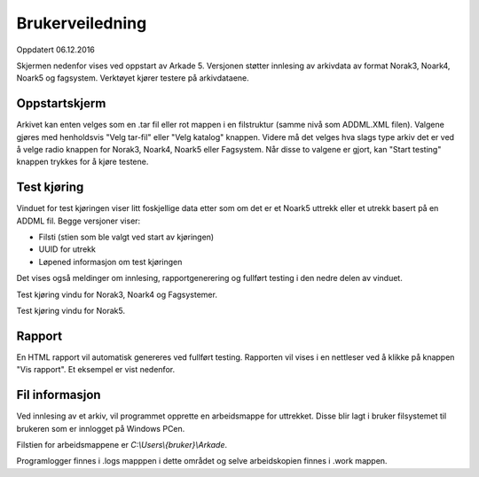 Brukerveiledning
================

Oppdatert 06.12.2016

Skjermen nedenfor vises ved oppstart av Arkade 5.
Versjonen støtter innlesing av arkivdata av format Norak3, Noark4, Noark5 og fagsystem.
Verktøyet kjører testere på arkivdataene.

Oppstartskjerm
~~~~~~~~~~~~~~~

.. image:: img/StartupScreen.png

Arkivet kan enten velges som en .tar fil eller rot mappen i en filstruktur (samme nivå som ADDML.XML filen). Valgene gjøres med henholdsvis "Velg tar-fil" eller "Velg katalog" knappen.
Videre må det velges hva slags type arkiv det er ved å velge radio knappen for Norak3, Noark4, Noark5 eller Fagsystem.
Når disse to valgene er gjort, kan "Start testing" knappen trykkes for å kjøre testene.

Test kjøring
~~~~~~~~~~~~~~~
Vinduet for test kjøringen viser litt foskjellige data etter som om det er et Noark5 uttrekk eller et utrekk basert på en ADDML fil.
Begge versjoner viser:

* Filsti (stien som ble valgt ved start av kjøringen)
* UUID for utrekk
* Løpened informasjon om test kjøringen

Det vises også meldinger om innlesing, rapportgenerering og fullført testing i den nedre delen av vinduet.

.. image:: img/TestRunAddml.png

Test kjøring vindu for Norak3, Noark4 og Fagsystemer.

.. image:: img/TestRunNoark5.png

Test kjøring vindu for Norak5.


Rapport
~~~~~~~
En HTML rapport vil automatisk genereres ved fullført testing. Rapporten vil vises i en nettleser ved å klikke på 
knappen "Vis rapport". Et eksempel er vist nedenfor.

.. image:: img/TestReport.png


Fil informasjon
~~~~~~~~~~~~~~~
Ved innlesing av et arkiv, vil programmet opprette en arbeidsmappe for uttrekket.
Disse blir lagt i bruker filsystemet til brukeren som er innlogget på Windows PCen.

Filstien for arbeidsmappene er *C:\\Users\\{bruker}\\Arkade*.

.. image:: img/WorkingDirectory.png

Programlogger finnes i .\logs mapppen i dette området og selve arbeidskopien finnes i .\work mappen.



